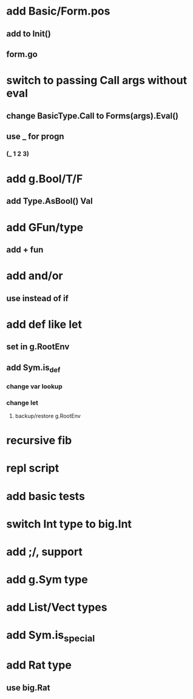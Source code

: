 * add Basic/Form.pos
** add to Init()
** form.go
* switch to passing Call args without eval
** change BasicType.Call to Forms(args).Eval()
** use _ for progn
*** (_ 1 2 3)
* add g.Bool/T/F
** add Type.AsBool() Val
* add GFun/type
** add + fun
* add and/or
** use instead of if
* add def like let
** set in g.RootEnv
** add Sym.is_def
*** change var lookup
*** change let
**** backup/restore g.RootEnv 
* recursive fib
* repl script
* add basic tests
* switch Int type to big.Int
* add ;/, support
* add g.Sym type
* add List/Vect types
* add Sym.is_special
* add Rat type
** use big.Rat
